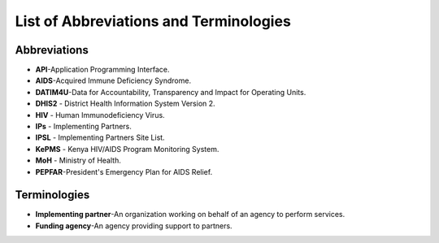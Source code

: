 List of Abbreviations and Terminologies
========================================

Abbreviations
--------------

- **API**-Application Programming Interface.
- **AIDS**-Acquired Immune Deficiency Syndrome.
- **DATIM4U**-Data for Accountability, Transparency and Impact for Operating Units.
- **DHIS2** - District Health Information System Version 2.
- **HIV** - Human Immunodeficiency Virus.
- **IPs** - Implementing Partners.
- **IPSL** - Implementing Partners Site List.
- **KePMS** - Kenya HIV/AIDS Program Monitoring System.
- **MoH** - Ministry of Health.
- **PEPFAR**-President's Emergency Plan for AIDS Relief.


Terminologies
--------------

- **Implementing partner**-An organization working on behalf of an agency to perform services.

- **Funding agency­**-An agency providing support to partners.
